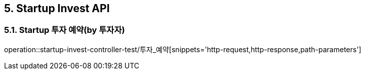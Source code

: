 [[Startup-Invest-API]]
== 5. Startup Invest API

[[스타트업_투자_예약]]
=== 5.1. Startup 투자 예약(by 투자자)
operation::startup-invest-controller-test/투자_예약[snippets='http-request,http-response,path-parameters']

